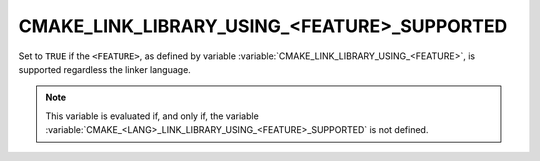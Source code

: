 CMAKE_LINK_LIBRARY_USING_<FEATURE>_SUPPORTED
--------------------------------------------

.. versionadded:: 3.24

Set to ``TRUE`` if the ``<FEATURE>``, as defined by variable
:variable:`CMAKE_LINK_LIBRARY_USING_<FEATURE>`, is supported regardless the
linker language.

.. note::

  This variable is evaluated if, and only if, the variable
  :variable:`CMAKE_<LANG>_LINK_LIBRARY_USING_<FEATURE>_SUPPORTED` is not
  defined.
